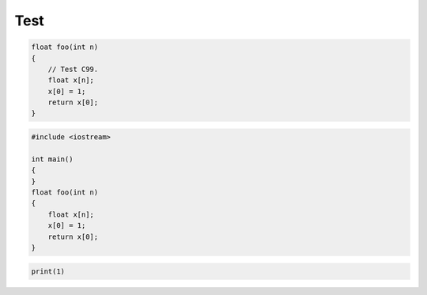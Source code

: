 ====
Test
====

.. code-block:: c

    float foo(int n)
    {
        // Test C99.
        float x[n];
        x[0] = 1;
        return x[0];
    }

.. code-block:: cpp

    #include <iostream>

    int main()
    {
    }
    float foo(int n)
    {
        float x[n];
        x[0] = 1;
        return x[0];
    }

.. code-block:: python

    print(1)
